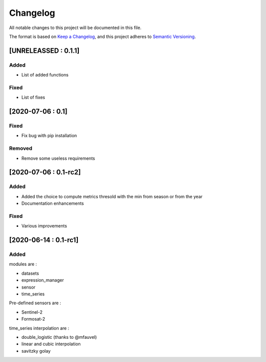 
Changelog
=========

All notable changes to this project will be documented in this file.

The format is based on `Keep a Changelog <https://keepachangelog.com/en/1.0.0/>`_\ ,
and this project adheres to `Semantic Versioning <https://semver.org/spec/v2.0.0.html>`_.

[UNRELEASSED : 0.1.1]
---------------------

Added
^^^^^


* List of added functions

Fixed
^^^^^


* List of fixes

[2020-07-06 : 0.1]
------------------

Fixed
^^^^^


* Fix bug with pip installation

Removed
^^^^^^^


* Remove some useless requirements

[2020-07-06 : 0.1-rc2]
----------------------

Added
^^^^^


* Added the choice to compute metrics thresold with the min from season or from the year
* Documentation enhancements

Fixed
^^^^^


* Various improvements

[2020-06-14 : 0.1-rc1]
----------------------

Added
^^^^^

modules are : 


* datasets
* expression_manager
* sensor
* time_series

Pre-defined sensors are : 


* Sentinel-2
* Formosat-2

time_series interpolation are :


* double_logistic (thanks to @mfauvel)
* linear and cubic interpolation
* savitzky golay
